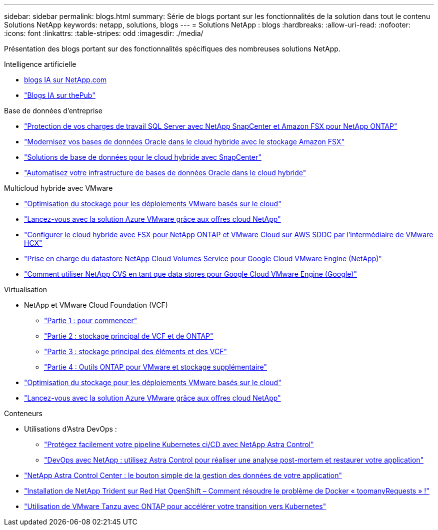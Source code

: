 ---
sidebar: sidebar 
permalink: blogs.html 
summary: Série de blogs portant sur les fonctionnalités de la solution dans tout le contenu Solutions NetApp 
keywords: netapp, solutions, blogs 
---
= Solutions NetApp : blogs
:hardbreaks:
:allow-uri-read: 
:nofooter: 
:icons: font
:linkattrs: 
:table-stripes: odd
:imagesdir: ./media/


[role="lead"]
Présentation des blogs portant sur des fonctionnalités spécifiques des nombreuses solutions NetApp.

[role="tabbed-block"]
====
.Intelligence artificielle
--
* link:++https://www.netapp.com/blog/#t=Blogs&sort=%40publish_date_mktg%20descending&layout=card&f:@facet_language_mktg=["Anglais"]&F:@facette_soultion_mktg=[ai,analytique,intelligence artificielle]+[blogs IA sur NetApp.com]
* link:https://netapp.io/category/ai-ml/["Blogs IA sur thePub"]


--
.Base de données d'entreprise
--
* link:https://aws.amazon.com/blogs/storage/using-netapp-snapcenter-with-amazon-fsx-for-netapp-ontap-to-protect-your-sql-server-workloads/["Protection de vos charges de travail SQL Server avec NetApp SnapCenter et Amazon FSX pour NetApp ONTAP"]
* link:https://community.netapp.com/t5/Tech-ONTAP-Blogs/Modernize-your-Oracle-database-operation-in-hybrid-cloud-with-Amazon-FSx-storage/ba-p/437554["Modernisez vos bases de données Oracle dans le cloud hybride avec le stockage Amazon FSX"]
* link:https://community.netapp.com/t5/Tech-ONTAP-Blogs/Hybrid-cloud-database-solutions-with-SnapCenter/ba-p/171061#M5["Solutions de base de données pour le cloud hybride avec SnapCenter"]
* link:https://community.netapp.com/t5/Tech-ONTAP-Blogs/Automate-Your-Oracle-Database-Infrastructure-in-the-Hybrid-Cloud/ba-p/167046["Automatisez votre infrastructure de bases de données Oracle dans le cloud hybride"]


--
.Multicloud hybride avec VMware
--
* link:https://cloud.netapp.com/blog/azure-blg-optimize-storage-for-cloud-based-vmware-deployments["Optimisation du stockage pour les déploiements VMware basés sur le cloud"]
* link:https://cloud.netapp.com/blog/azure-blg-netapp-cloud-offerings-with-azure-vmware-solution["Lancez-vous avec la solution Azure VMware grâce aux offres cloud NetApp"]
* link:https://cloud.netapp.com/blog/aws-fsxo-blg-configure-hybrid-cloud-with-fsx-for-netapp-ontap-and-vmware-cloud-on-aws-sddc-using-vmware-hcx["Configurer le cloud hybride avec FSX pour NetApp ONTAP et VMware Cloud sur AWS SDDC par l'intermédiaire de VMware HCX"]
* link:https://www.netapp.com/blog/cloud-volumes-service-google-cloud-vmware-engine/["Prise en charge du datastore NetApp Cloud Volumes Service pour Google Cloud VMware Engine (NetApp)"]
* link:https://cloud.google.com/blog/products/compute/how-to-use-netapp-cvs-as-datastores-with-vmware-engine["Comment utiliser NetApp CVS en tant que data stores pour Google Cloud VMware Engine (Google)"]


--
.Virtualisation
--
* NetApp et VMware Cloud Foundation (VCF)
+
** link:https://www.netapp.com/blog/netapp-vmware-cloud-foundation-getting-started["Partie 1 : pour commencer"]
** link:https://www.netapp.com/blog/netapp-vmware-cloud-foundation-ontap-principal-storage["Partie 2 : stockage principal de VCF et de ONTAP"]
** link:https://www.netapp.com/blog/netapp-vmware-cloud-foundation-element-principal-storage["Partie 3 : stockage principal des éléments et des VCF"]
** link:https://www.netapp.com/blog/netapp-vmware-cloud-foundation-supplemental-storage["Partie 4 : Outils ONTAP pour VMware et stockage supplémentaire"]


* link:https://cloud.netapp.com/blog/azure-blg-optimize-storage-for-cloud-based-vmware-deployments["Optimisation du stockage pour les déploiements VMware basés sur le cloud"]
* link:https://cloud.netapp.com/blog/azure-blg-netapp-cloud-offerings-with-azure-vmware-solution["Lancez-vous avec la solution Azure VMware grâce aux offres cloud NetApp"]


--
.Conteneurs
--
* Utilisations d'Astra DevOps :
+
** link:https://cloud.netapp.com/blog/astra-blg-easily-integrate-protection-into-your-kubernetes-ci/cd-pipeline-with-netapp-astra-control["Protégez facilement votre pipeline Kubernetes ci/CD avec NetApp Astra Control"]
** link:https://cloud.netapp.com/blog/astra-blg-restore-business-operations-quicker-with-devops-and-astra["DevOps avec NetApp : utilisez Astra Control pour réaliser une analyse post-mortem et restaurer votre application"]


* link:https://cloud.netapp.com/blog/astra-blg-astra-control-center-the-easy-button-for-application-data-management["NetApp Astra Control Center : le bouton simple de la gestion des données de votre application"]
* link:https://netapp.io/2021/05/21/docker-rate-limit-issue/["Installation de NetApp Trident sur Red Hat OpenShift – Comment résoudre le problème de Docker « toomanyRequests » !"]
* link:https://blog.netapp.com/accelerate-your-k8s-journey["Utilisation de VMware Tanzu avec ONTAP pour accélérer votre transition vers Kubernetes"]


--
====